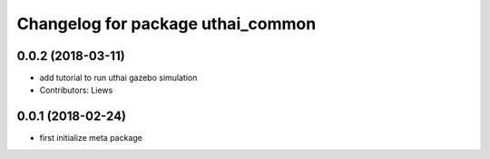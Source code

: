 ^^^^^^^^^^^^^^^^^^^^^^^^^^^^^^^^^^^
Changelog for package uthai_common
^^^^^^^^^^^^^^^^^^^^^^^^^^^^^^^^^^^

0.0.2 (2018-03-11)
-----------
* add tutorial to run uthai gazebo simulation
* Contributors: Liews

0.0.1 (2018-02-24)
-----------
* first initialize meta package